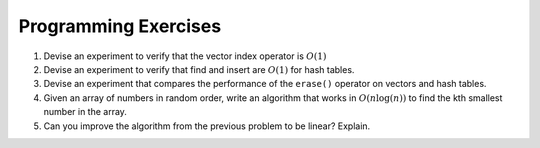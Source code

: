 ..  Copyright (C)  Brad Miller, David Ranum
    This work is licensed under the Creative Commons Attribution-NonCommercial-ShareAlike 4.0 International License. To view a copy of this license, visit http://creativecommons.org/licenses/by-nc-sa/4.0/.


Programming Exercises
---------------------



#. Devise an experiment to verify that the vector index operator is
   :math:`O(1)`

#. Devise an experiment to verify that find and insert are
   :math:`O(1)` for hash tables.

#. Devise an experiment that compares the performance of the ``erase()``
   operator on vectors and hash tables.

#. Given an array of numbers in random order, write an algorithm that works in :math:`O(n\log(n))`
   to find the kth smallest number in the array.

#. Can you improve the algorithm from the previous problem to be linear? Explain.
